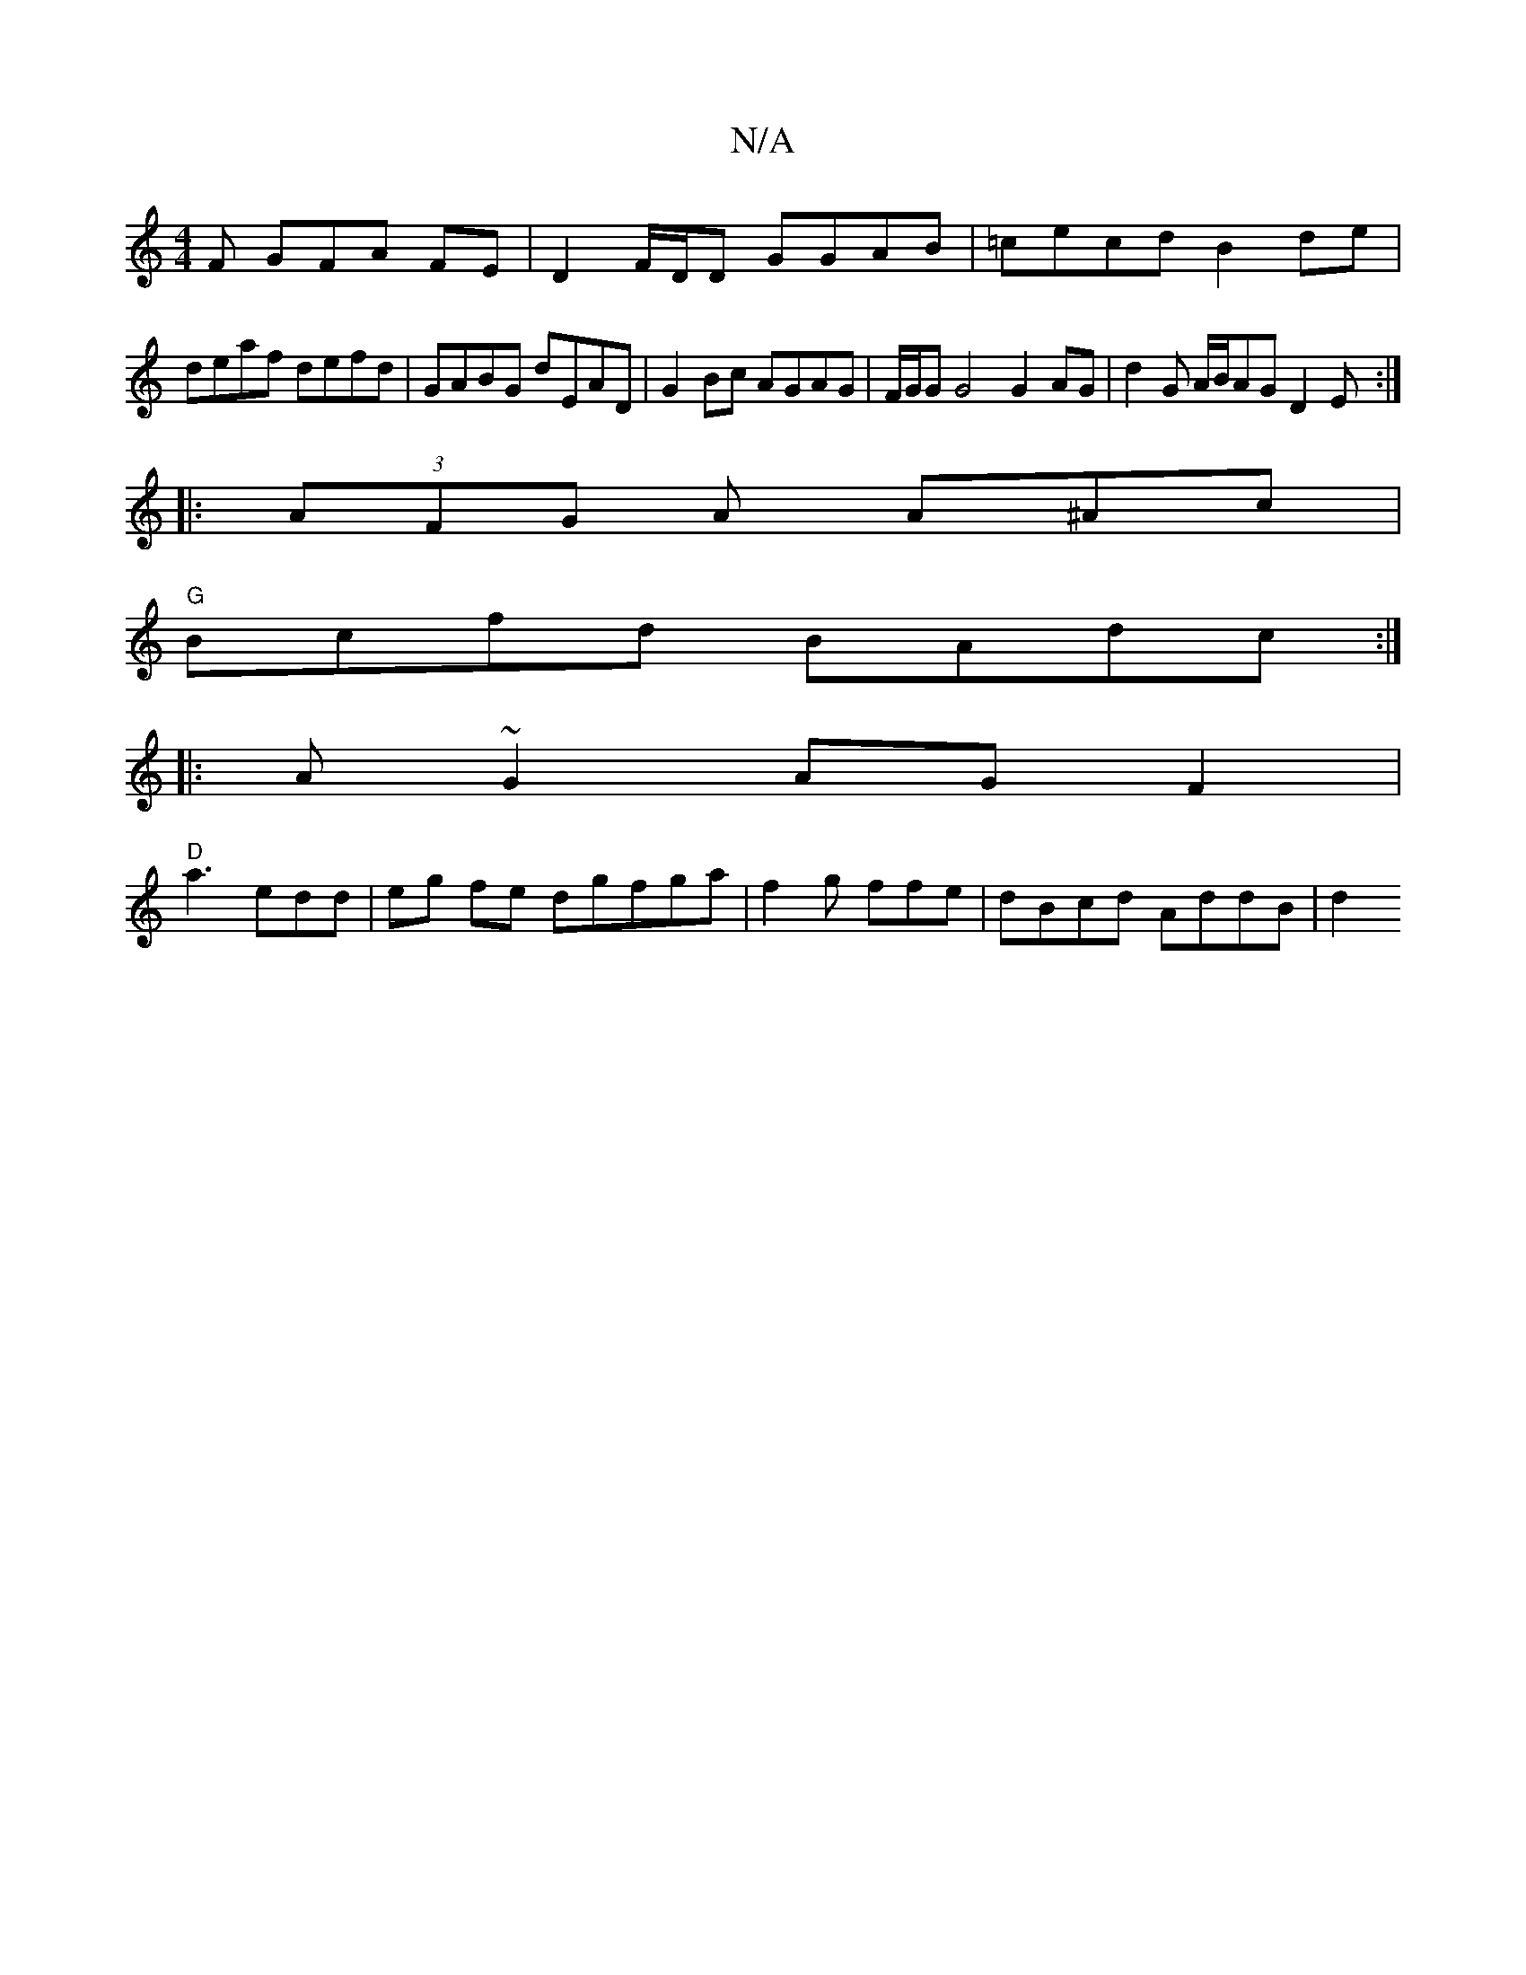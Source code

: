 X:1
T:N/A
M:4/4
R:N/A
K:Cmajor
F GFA FE|D2 F/D/D GGAB|=cecd B2de|
deaf defd | GABG dEAD | G2Bc AGAG|F/G/G G4 G2 AG|d2G A/B/AG D2E:|
|: (3AFG A A^Ac |
"G"Bcfd BAdc:|
|: A~G2 AGF2 |
"D" a3 edd | eg fe dgfga|f2g ffe | dBcd AddB | d2 ^